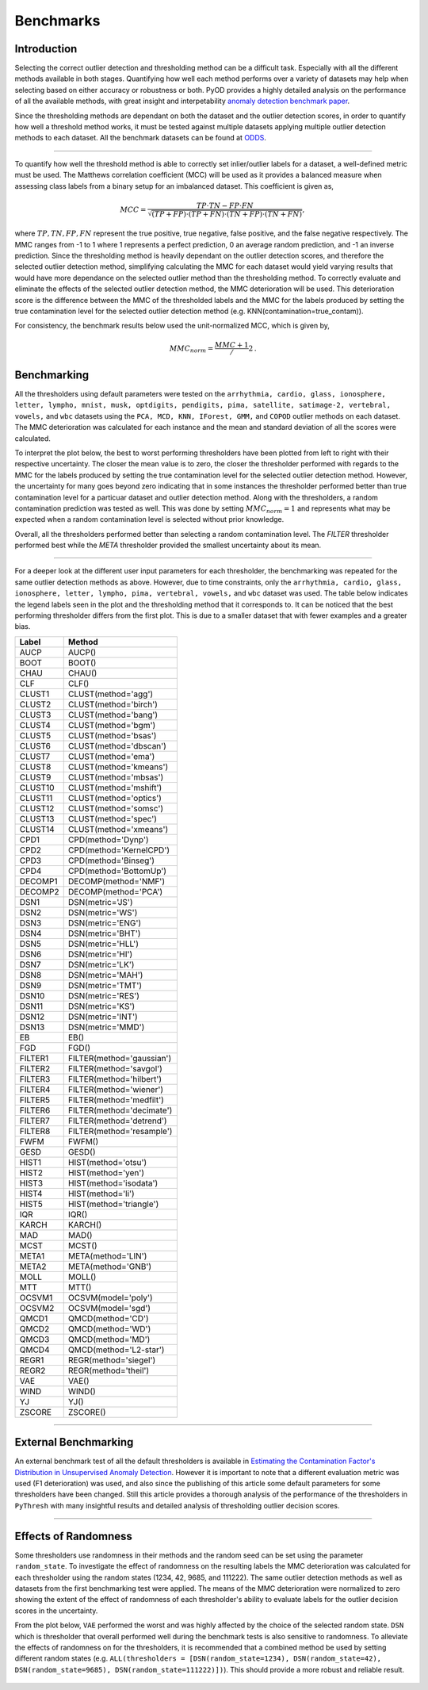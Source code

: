 Benchmarks
==========

Introduction
------------

Selecting the correct outlier detection and thresholding method can be a difficult task. Especially 
with all the different methods available in both stages. Quantifying how well each method performs 
over a variety of datasets may help when selecting based on either accuracy or robustness or both. 
PyOD provides a highly detailed analysis on the performance of all the available methods, with great 
insight and interpetability `anomaly detection benchmark paper <https://www.andrew.cmu.edu/user/yuezhao2/papers/22-neurips-adbench.pdf>`_.

Since the thresholding methods are dependant on both the dataset and the outlier detection scores, 
in order to quantify how well a threshold method works, it must be tested against multiple datasets 
applying multiple outlier detection methods to each dataset. All the benchmark datasets can be found 
at `ODDS <http://odds.cs.stonybrook.edu/#table1>`_.

----

To quantify how well the threshold method is able to correctly set inlier/outlier labels for a 
dataset, a well-defined metric must be used. The Matthews correlation coefficient (MCC) will be 
used as it provides a balanced measure when assessing class labels from a binary setup for an 
imbalanced dataset. This coefficient is given as,

.. math::

   MCC = \frac{TP \cdot TN - FP \cdot FN}{\sqrt{(TP + FP) \cdot (TP + FN) \cdot (TN + FP) \cdot (TN + FN)}} \mathrm{,}
   
where :math:`TP, TN, FP, FN` represent the true positive, true negative, false positive, and the 
false negative respectively. The MMC ranges from -1 to 1 where 1 represents a perfect prediction, 
0 an average random prediction, and -1 an inverse prediction. Since the thresholding method is heavily 
dependant on the outlier detection scores, and therefore the selected outlier detection method, 
simplifying calculating the MMC for each dataset would yield varying results that would have more 
dependance on the selected outlier method than the thresholding method. To correctly evaluate and 
eliminate the effects of the selected outlier detection method, the MMC deterioration will be used. 
This deterioration score is the difference between the MMC of the thresholded labels and the MMC for 
the labels produced by setting the true contamination level for the selected outlier detection 
method (e.g. KNN(contamination=true_contam)).

For consistency, the benchmark results below used the unit-normalized MCC, which is given by,

.. math::

   MMC_{norm} = \frac{MMC + 1}/{2} \mathrm{.}
   
Benchmarking
------------

All the thresholders using default parameters were tested on the ``arrhythmia, cardio, glass, 
ionosphere, letter, lympho, mnist, musk, optdigits, pendigits, pima, satellite, satimage-2, 
vertebral, vowels,`` and ``wbc`` datasets using the ``PCA, MCD, KNN, IForest, GMM,`` and 
``COPOD`` outlier methods on each dataset. The MMC deterioration was calculated for each instance 
and the mean and standard deviation of all the scores were calculated.

To interpret the plot below, the best to worst performing thresholders have been plotted from 
left to right with their respective uncertainty. The closer the mean value is to zero, the closer 
the thresholder performed with regards to the MMC for the labels produced by setting the true 
contamination level for the selected outlier detection method. However, the uncertainty for many goes 
beyond zero indicating that in some instances the thresholder performed better than true contamination 
level for a particuar dataset and outlier detection method. Along with the thresholders, a random 
contamination prediction was tested as well. This was done by setting :math:`MMC_{norm} = 1` and 
represents what may be expected when a random contamination level is selected without prior knowledge. 

Overall, all the thresholders performed better than selecting a random contamination level. 
The `FILTER` thresholder performed best while the `META` thresholder provided the smallest 
uncertainty about its mean.  

.. figure:: figs/Benchmark1.png
    :alt: Benchmark defaults
    
----

For a deeper look at the different user input parameters for each thresholder, the benchmarking 
was repeated for the same outlier detection methods as above. However, due to time constraints, 
only the ``arrhythmia, cardio, glass, ionosphere, letter, lympho, pima, vertebral, vowels,`` and 
``wbc`` dataset was used. The table below indicates the legend labels seen in the plot and the 
thresholding method that it corresponds to. It can be noticed that the best performing thresholder 
differs from the first plot. This is due to a smaller dataset that with fewer examples and a greater 
bias.


===============  =======================================
Label            Method
===============  =======================================
AUCP             AUCP()
BOOT             BOOT()
CHAU             CHAU()
CLF              CLF()
CLUST1           CLUST(method='agg')
CLUST2           CLUST(method='birch')
CLUST3           CLUST(method='bang')
CLUST4           CLUST(method='bgm')
CLUST5           CLUST(method='bsas')
CLUST6           CLUST(method='dbscan')
CLUST7           CLUST(method='ema')
CLUST8           CLUST(method='kmeans')
CLUST9           CLUST(method='mbsas')
CLUST10          CLUST(method='mshift')
CLUST11          CLUST(method='optics')
CLUST12          CLUST(method='somsc')
CLUST13          CLUST(method='spec')
CLUST14          CLUST(method='xmeans')
CPD1             CPD(method='Dynp')
CPD2             CPD(method='KernelCPD')
CPD3             CPD(method='Binseg')
CPD4             CPD(method='BottomUp')
DECOMP1          DECOMP(method='NMF')
DECOMP2          DECOMP(method='PCA')
DSN1             DSN(metric='JS')
DSN2             DSN(metric='WS')
DSN3             DSN(metric='ENG') 
DSN4             DSN(metric='BHT')
DSN5             DSN(metric='HLL')
DSN6             DSN(metric='HI')
DSN7             DSN(metric='LK')
DSN8             DSN(metric='MAH')
DSN9             DSN(metric='TMT')
DSN10            DSN(metric='RES')
DSN11            DSN(metric='KS')
DSN12            DSN(metric='INT')
DSN13            DSN(metric='MMD')
EB               EB()
FGD              FGD()
FILTER1          FILTER(method='gaussian')
FILTER2          FILTER(method='savgol')
FILTER3          FILTER(method='hilbert')
FILTER4          FILTER(method='wiener')
FILTER5          FILTER(method='medfilt')
FILTER6          FILTER(method='decimate')
FILTER7          FILTER(method='detrend')
FILTER8          FILTER(method='resample')
FWFM             FWFM()
GESD             GESD()
HIST1            HIST(method='otsu')
HIST2            HIST(method='yen')
HIST3            HIST(method='isodata')
HIST4            HIST(method='li')
HIST5            HIST(method='triangle')
IQR              IQR()
KARCH            KARCH()
MAD              MAD()
MCST             MCST()
META1            META(method='LIN')
META2            META(method='GNB')
MOLL             MOLL()
MTT              MTT() 
OCSVM1           OCSVM(model='poly')
OCSVM2           OCSVM(model='sgd')
QMCD1            QMCD(method='CD')
QMCD2            QMCD(method='WD')
QMCD3            QMCD(method='MD')
QMCD4            QMCD(method='L2-star')
REGR1            REGR(method='siegel')
REGR2            REGR(method='theil')
VAE              VAE()
WIND             WIND()
YJ               YJ()
ZSCORE           ZSCORE()
===============  =======================================

.. figure:: figs/Benchmark2.png
    :alt: Benchmark all
    
----
    

External Benchmarking
---------------------

An external benchmark test of all the default thresholders is available in 
`Estimating the Contamination Factor's Distribution in Unsupervised Anomaly Detection <https://arxiv.org/abs/2210.10487>`_. 
However it is important to note that a different evaluation metric was used (F1 deterioration) was 
used, and also since the publishing of this article some default parameters for some thresholders 
have been changed. Still this article provides a thorough analysis of the performance of the 
thresholders in ``PyThresh`` with many insightful results and detailed analysis of thresholding 
outlier decision scores.

----


Effects of Randomness
---------------------

Some thresholders use randomness in their methods and the random seed can be set using the 
parameter ``random_state``. To investigate the effect of randomness on the resulting labels 
the MMC deterioration was calculated for each thresholder using the random states 
(1234, 42, 9685, and 111222). The same outlier detection methods as well as datasets from the 
first benchmarking test were applied. The means of the MMC deterioration were normalized to zero 
showing the extent of the effect of randomness of each thresholder's ability to evaluate labels for 
the outlier decision scores in the uncertainty. 

From the plot below, ``VAE`` performed the worst and was highly affected by the choice of the 
selected random state. ``DSN`` which is thresholder that overall performed well during the benchmark 
tests is also sensitive to randomness. To alleviate the effects of randomness on for the thresholders, 
it is recommended that a combined method be used by setting different random states 
(e.g. ``ALL(thresholders = [DSN(random_state=1234), DSN(random_state=42), DSN(random_state=9685), DSN(random_state=111222)])``). 
This should provide a more robust and reliable result.

.. figure:: figs/Randomness.png
    :alt: Effects of Randomness 
